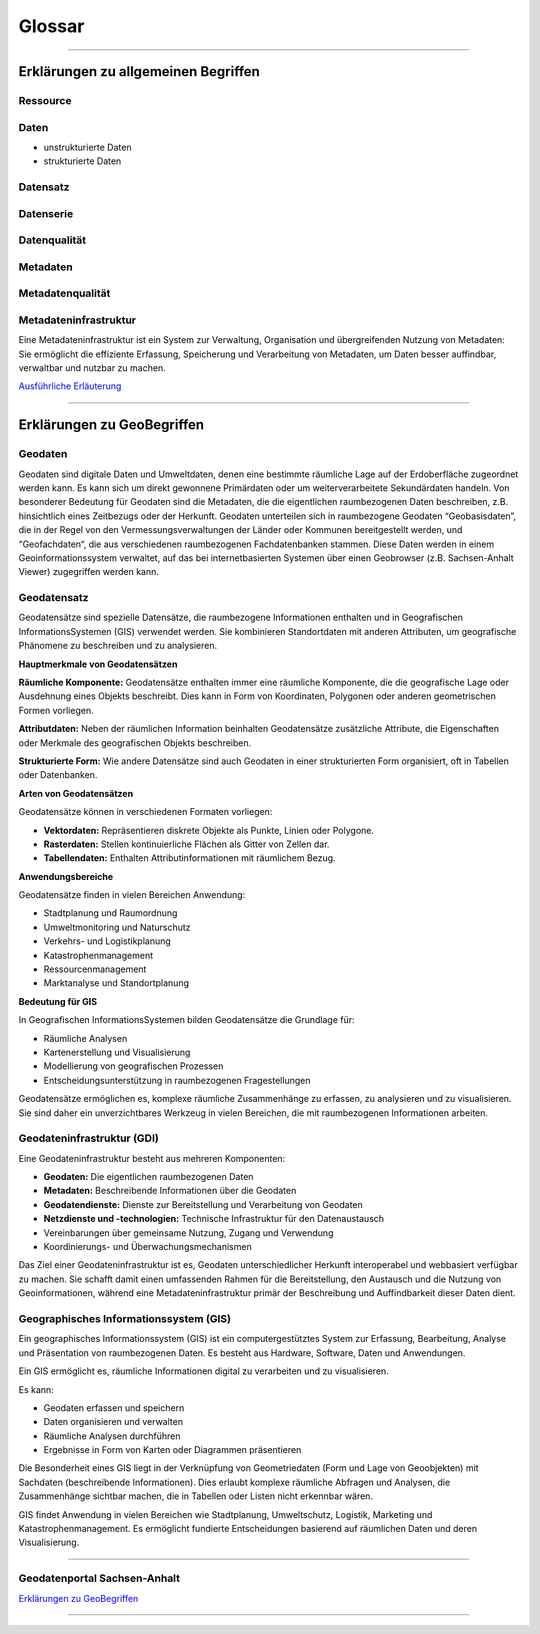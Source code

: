 
Glossar
=======

-----------------------------------------------------------------------------------------------


Erklärungen zu allgemeinen Begriffen
-------------------------------------

Ressource
^^^^^^^^^

**Daten**
^^^^^^^^^

- unstrukturierte Daten
- strukturierte Daten


**Datensatz**
^^^^^^^^^^^^^

**Datenserie**
^^^^^^^^^^^^^^

Datenqualität
^^^^^^^^^^^^^

Metadaten
^^^^^^^^^

Metadatenqualität
^^^^^^^^^^^^^^^^^

Metadateninfrastruktur
^^^^^^^^^^^^^^^^^^^^^^

Eine Metadateninfrastruktur ist ein System zur Verwaltung, Organisation und übergreifenden Nutzung von Metadaten:
Sie ermöglicht die effiziente Erfassung, Speicherung und Verarbeitung von Metadaten, um Daten besser auffindbar, verwaltbar und nutzbar zu machen.

`Ausführliche Erläuterung <https://qualitativ-hochwertige-metadaten-erfassen.readthedocs.io/de/latest/grundlagen/metadateninfrastruktur.html>`_

-----------------------------------------------------------------------------------------------


Erklärungen zu GeoBegriffen
---------------------------

Geodaten
^^^^^^^^

Geodaten sind digitale Daten und Umweltdaten, denen eine bestimmte räumliche Lage auf der Erdoberfläche zugeordnet werden kann. Es kann sich um direkt gewonnene Primärdaten oder um weiterverarbeitete Sekundärdaten handeln. Von besonderer Bedeutung für Geodaten sind die Metadaten, die die eigentlichen raumbezogenen Daten beschreiben, z.B. hinsichtlich eines Zeitbezugs oder der Herkunft. Geodaten unterteilen sich in raumbezogene Geodaten “Geobasisdaten”, die in der Regel von den Vermessungsverwaltungen der Länder oder Kommunen bereitgestellt werden, und “Geofachdaten“, die aus verschiedenen raumbezogenen Fachdatenbanken stammen. Diese Daten werden in einem Geoinformationssystem verwaltet, auf das bei internetbasierten Systemen über einen Geobrowser (z.B. Sachsen-Anhalt Viewer) zugegriffen werden kann.


Geodatensatz
^^^^^^^^^^^^

Geodatensätze sind spezielle Datensätze, die raumbezogene Informationen enthalten und in Geografischen InformationsSystemen (GIS) verwendet werden. Sie kombinieren Standortdaten mit anderen Attributen, um geografische Phänomene zu beschreiben und zu analysieren.

**Hauptmerkmale von Geodatensätzen**

**Räumliche Komponente:** Geodatensätze enthalten immer eine räumliche Komponente, die die geografische Lage oder Ausdehnung eines Objekts beschreibt. Dies kann in Form von Koordinaten, Polygonen oder anderen geometrischen Formen vorliegen.

**Attributdaten:** Neben der räumlichen Information beinhalten Geodatensätze zusätzliche Attribute, die Eigenschaften oder Merkmale des geografischen Objekts beschreiben.

**Strukturierte Form:** Wie andere Datensätze sind auch Geodaten in einer strukturierten Form organisiert, oft in Tabellen oder Datenbanken.

**Arten von Geodatensätzen**

Geodatensätze können in verschiedenen Formaten vorliegen:

•	**Vektordaten:** Repräsentieren diskrete Objekte als Punkte, Linien oder Polygone.
•	**Rasterdaten:** Stellen kontinuierliche Flächen als Gitter von Zellen dar.
•	**Tabellendaten:** Enthalten Attributinformationen mit räumlichem Bezug.

**Anwendungsbereiche**

Geodatensätze finden in vielen Bereichen Anwendung:

•	Stadtplanung und Raumordnung
•	Umweltmonitoring und Naturschutz
•	Verkehrs- und Logistikplanung
•	Katastrophenmanagement
•	Ressourcenmanagement
•	Marktanalyse und Standortplanung

**Bedeutung für GIS**

In Geografischen InformationsSystemen bilden Geodatensätze die Grundlage für:

•	Räumliche Analysen
•	Kartenerstellung und Visualisierung
•	Modellierung von geografischen Prozessen
•	Entscheidungsunterstützung in raumbezogenen Fragestellungen

Geodatensätze ermöglichen es, komplexe räumliche Zusammenhänge zu erfassen, zu analysieren und zu visualisieren. Sie sind daher ein unverzichtbares Werkzeug in vielen Bereichen, die mit raumbezogenen Informationen arbeiten.


Geodateninfrastruktur (GDI)
^^^^^^^^^^^^^^^^^^^^^^^^^^^

Eine Geodateninfrastruktur besteht aus mehreren Komponenten:

- **Geodaten:** Die eigentlichen raumbezogenen Daten
- **Metadaten:** Beschreibende Informationen über die Geodaten
- **Geodatendienste:** Dienste zur Bereitstellung und Verarbeitung von Geodaten
- **Netzdienste und -technologien:** Technische Infrastruktur für den Datenaustausch
- Vereinbarungen über gemeinsame Nutzung, Zugang und Verwendung
- Koordinierungs- und Überwachungsmechanismen

Das Ziel einer Geodateninfrastruktur ist es, Geodaten unterschiedlicher Herkunft interoperabel und webbasiert verfügbar zu machen. Sie schafft damit einen umfassenden Rahmen für die Bereitstellung, den Austausch und die Nutzung von Geoinformationen, während eine Metadateninfrastruktur primär der Beschreibung und Auffindbarkeit dieser Daten dient.


Geographisches Informationssystem (GIS)
^^^^^^^^^^^^^^^^^^^^^^^^^^^^^^^^^^^^^^^

Ein geographisches Informationssystem (GIS) ist ein computergestütztes System zur Erfassung, Bearbeitung, Analyse und Präsentation von raumbezogenen Daten. Es besteht aus Hardware, Software, Daten und Anwendungen. 

Ein GIS ermöglicht es, räumliche Informationen digital zu verarbeiten und zu visualisieren.

Es kann:

- Geodaten erfassen und speichern
- Daten organisieren und verwalten
- Räumliche Analysen durchführen
- Ergebnisse in Form von Karten oder Diagrammen präsentieren

Die Besonderheit eines GIS liegt in der Verknüpfung von Geometriedaten (Form und Lage von Geoobjekten) mit Sachdaten (beschreibende Informationen). Dies erlaubt komplexe räumliche Abfragen und Analysen, die Zusammenhänge sichtbar machen, die in Tabellen oder Listen nicht erkennbar wären.

GIS findet Anwendung in vielen Bereichen wie Stadtplanung, Umweltschutz, Logistik, Marketing und Katastrophenmanagement. Es ermöglicht fundierte Entscheidungen basierend auf räumlichen Daten und deren Visualisierung.


-----------------------------------------------------------------------------------------------

Geodatenportal Sachsen-Anhalt
^^^^^^^^^^^^^^^^^^^^^^^^^^^^^^

`Erklärungen zu GeoBegriffen <https://www.lvermgeo.sachsen-anhalt.de/de/gdp-glossar.html>`_

-----------------------------------------------------------------------------------------------